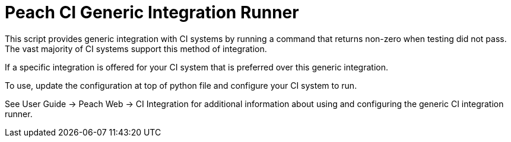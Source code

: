 Peach CI Generic Integration Runner
===================================

This script provides generic integration with CI systems by running a
command that returns non-zero when testing did not pass.
The vast majority of CI systems support this method of integration.

If a specific integration is offered for your CI system that is
preferred over this generic integration.

To use, update the configuration at top of python file and
configure your CI system to run.

See User Guide -> Peach Web -> CI Integration for additional information
about using and configuring the generic CI integration runner.

